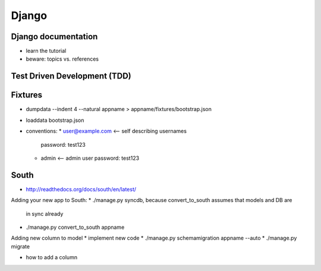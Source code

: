 Django
======

Django documentation
--------------------
* learn the tutorial
* beware: topics vs. references

Test Driven Development (TDD)
-----------------------------

Fixtures
--------
* dumpdata --indent 4 --natural appname > appname/fixtures/bootstrap.json
* loaddata bootstrap.json
* conventions:
  * user@example.com <-- self describing usernames
    password: test123
  * admin <-- admin user
    password: test123

South
-----

* http://readthedocs.org/docs/south/en/latest/

Adding your new app to South:
* ./manage.py syncdb, because convert_to_south assumes that models and DB are
  in sync already
* ./manage.py convert_to_south appname

Adding new column to model
* implement new code
* ./manage.py schemamigration appname --auto
* ./manage.py migrate

* how to add a column
